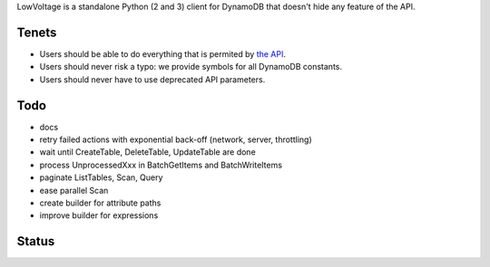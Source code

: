 LowVoltage is a standalone Python (2 and 3) client for DynamoDB that doesn't hide any feature of the API.

Tenets
======

- Users should be able to do everything that is permited by `the API <http://docs.aws.amazon.com/amazondynamodb/latest/APIReference>`__.
- Users should never risk a typo: we provide symbols for all DynamoDB constants.
- Users should never have to use deprecated API parameters.

Todo
====

- docs
- retry failed actions with exponential back-off (network, server, throttling)
- wait until CreateTable, DeleteTable, UpdateTable are done
- process UnprocessedXxx in BatchGetItems and BatchWriteItems
- paginate ListTables, Scan, Query
- ease parallel Scan
- create builder for attribute paths
- improve builder for expressions

Status
======

.. image:: https://travis-ci.org/jacquev6/LowVoltage.svg?branch=master
    :target: https://travis-ci.org/jacquev6/LowVoltage

.. image:: https://coveralls.io/repos/jacquev6/LowVoltage/badge.png
    :target: https://coveralls.io/r/jacquev6/LowVoltage
